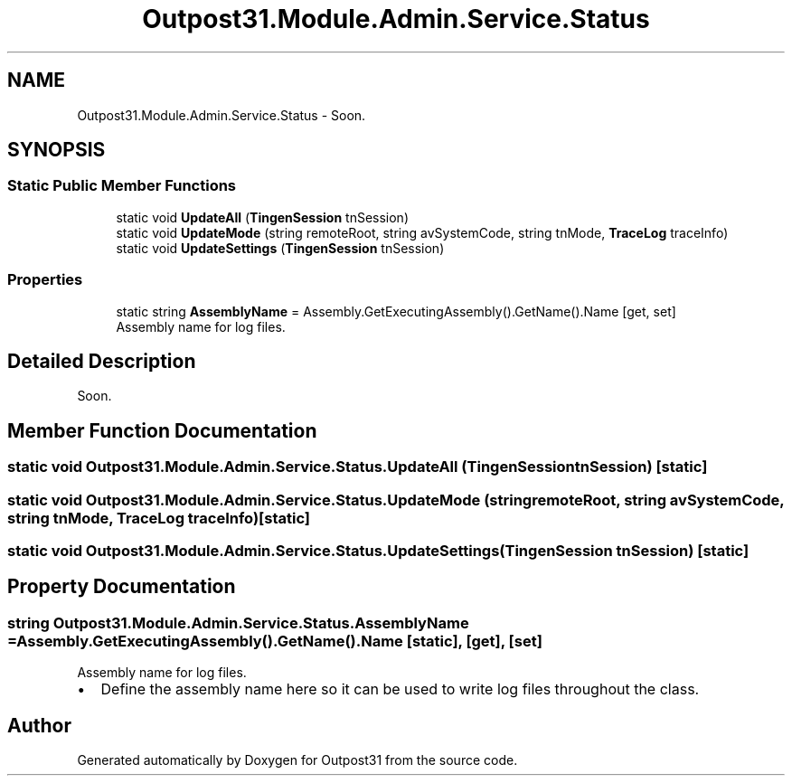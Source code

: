.TH "Outpost31.Module.Admin.Service.Status" 3 "Mon Jul 1 2024" "Outpost31" \" -*- nroff -*-
.ad l
.nh
.SH NAME
Outpost31.Module.Admin.Service.Status \- Soon\&.  

.SH SYNOPSIS
.br
.PP
.SS "Static Public Member Functions"

.in +1c
.ti -1c
.RI "static void \fBUpdateAll\fP (\fBTingenSession\fP tnSession)"
.br
.ti -1c
.RI "static void \fBUpdateMode\fP (string remoteRoot, string avSystemCode, string tnMode, \fBTraceLog\fP traceInfo)"
.br
.ti -1c
.RI "static void \fBUpdateSettings\fP (\fBTingenSession\fP tnSession)"
.br
.in -1c
.SS "Properties"

.in +1c
.ti -1c
.RI "static string \fBAssemblyName\fP = Assembly\&.GetExecutingAssembly()\&.GetName()\&.Name\fR [get, set]\fP"
.br
.RI "Assembly name for log files\&. "
.in -1c
.SH "Detailed Description"
.PP 
Soon\&. 
.SH "Member Function Documentation"
.PP 
.SS "static void Outpost31\&.Module\&.Admin\&.Service\&.Status\&.UpdateAll (\fBTingenSession\fP tnSession)\fR [static]\fP"

.SS "static void Outpost31\&.Module\&.Admin\&.Service\&.Status\&.UpdateMode (string remoteRoot, string avSystemCode, string tnMode, \fBTraceLog\fP traceInfo)\fR [static]\fP"

.SS "static void Outpost31\&.Module\&.Admin\&.Service\&.Status\&.UpdateSettings (\fBTingenSession\fP tnSession)\fR [static]\fP"

.SH "Property Documentation"
.PP 
.SS "string Outpost31\&.Module\&.Admin\&.Service\&.Status\&.AssemblyName = Assembly\&.GetExecutingAssembly()\&.GetName()\&.Name\fR [static]\fP, \fR [get]\fP, \fR [set]\fP"

.PP
Assembly name for log files\&. 
.IP "\(bu" 2
Define the assembly name here so it can be used to write log files throughout the class\&. 
.PP


.SH "Author"
.PP 
Generated automatically by Doxygen for Outpost31 from the source code\&.
